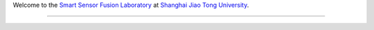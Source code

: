 Welcome to the `Smart Sensor Fusion Laboratory`_ at `Shanghai Jiao Tong University`_.











----------------------------------------------------------------------------------------------------


.. _Smart Sensor Fusion Laboratory: https://www.fusion.edu.cn
.. _Shanghai Jiao Tong University: https://www.sjtu.edu.cn
.. _SSF: https://www.fusion.edu.cn
.. _SJTU: https://www.sjtu.edu.cn
